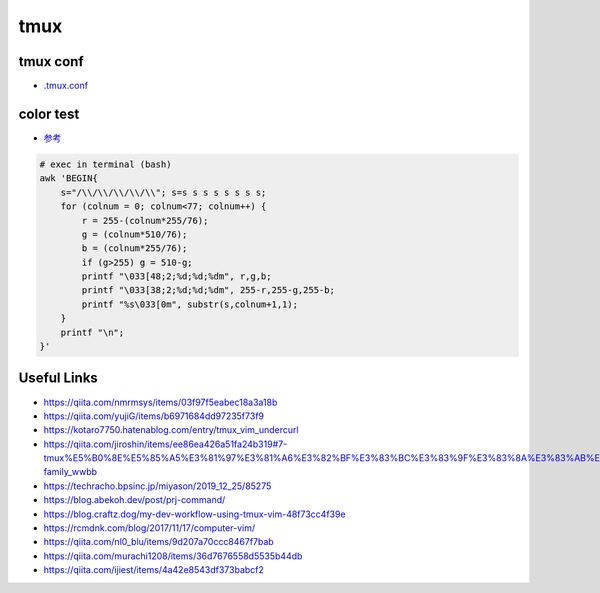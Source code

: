 ================
tmux
================

tmux conf
---------------

- `.tmux.conf <./.tmux.conf>`_

color test
-------------

- `参考 <https://kotaro7750.hatenablog.com/entry/tmux_vim_undercurl>`_

.. code-block:: Bash

    # exec in terminal (bash)
    awk 'BEGIN{
        s="/\\/\\/\\/\\/\\"; s=s s s s s s s s;
        for (colnum = 0; colnum<77; colnum++) {
            r = 255-(colnum*255/76);
            g = (colnum*510/76);
            b = (colnum*255/76);
            if (g>255) g = 510-g;
            printf "\033[48;2;%d;%d;%dm", r,g,b;
            printf "\033[38;2;%d;%d;%dm", 255-r,255-g,255-b;
            printf "%s\033[0m", substr(s,colnum+1,1);
        }
        printf "\n";
    }'

.. image:: https://user-images.githubusercontent.com/57840144/83319457-969f8280-a279-11ea-810e-706651f7fa81.png

Useful Links
---------------

- https://qiita.com/nmrmsys/items/03f97f5eabec18a3a18b
- https://qiita.com/yujiG/items/b6971684dd97235f73f9
- https://kotaro7750.hatenablog.com/entry/tmux_vim_undercurl
- https://qiita.com/jiroshin/items/ee86ea426a51fa24b319#7-tmux%E5%B0%8E%E5%85%A5%E3%81%97%E3%81%A6%E3%82%BF%E3%83%BC%E3%83%9F%E3%83%8A%E3%83%AB%E7%92%B0%E5%A2%83%E3%82%92%E6%95%B4%E3%81%88%E3%82%88%E3%81%86-family_wwbb
- https://techracho.bpsinc.jp/miyason/2019_12_25/85275
- https://blog.abekoh.dev/post/prj-command/
- https://blog.craftz.dog/my-dev-workflow-using-tmux-vim-48f73cc4f39e
- https://rcmdnk.com/blog/2017/11/17/computer-vim/
- https://qiita.com/nl0_blu/items/9d207a70ccc8467f7bab
- https://qiita.com/murachi1208/items/36d7676558d5535b44db
- https://qiita.com/ijiest/items/4a42e8543df373babcf2

